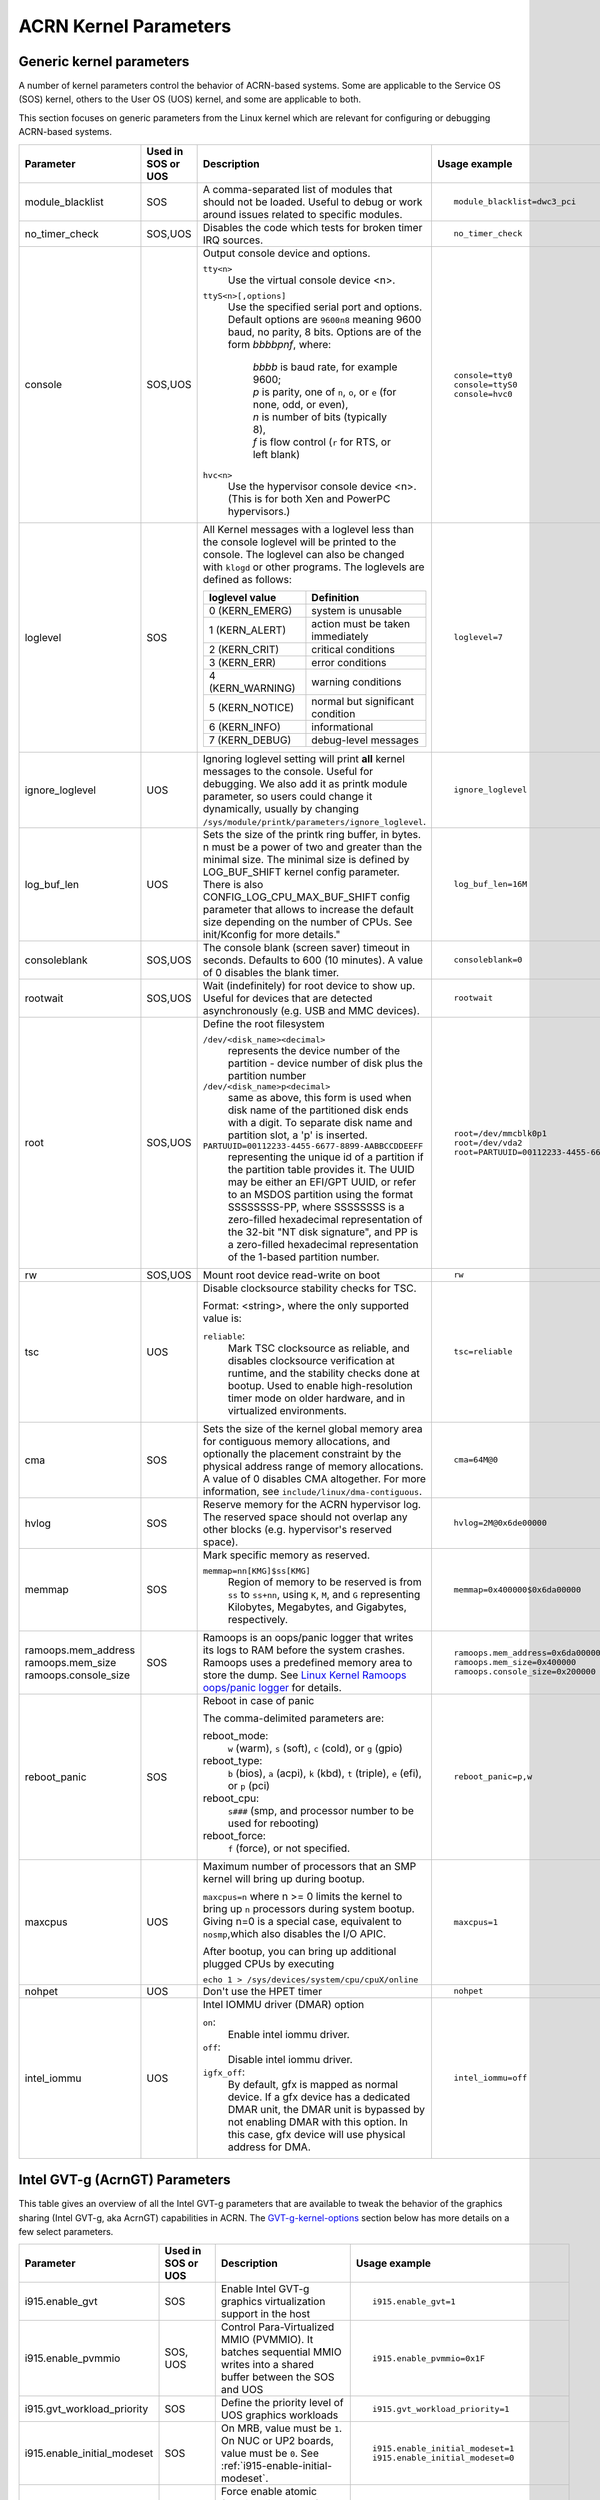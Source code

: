 .. _kernel-parameters:

ACRN Kernel Parameters
######################

Generic kernel parameters
*************************

A number of kernel parameters control the behavior of ACRN-based systems. Some
are applicable to the Service OS (SOS) kernel, others to the User OS (UOS)
kernel, and some are applicable to both.

This section focuses on generic parameters from the Linux kernel which are
relevant for configuring or debugging ACRN-based systems.

.. list-table::
   :header-rows: 1
   :widths: 10,10,50,30

   * - Parameter
     - Used in SOS or UOS
     - Description
     - Usage example

   * - module_blacklist
     - SOS
     - A comma-separated list of modules that should not be loaded.
       Useful to debug or work
       around issues related to specific modules.
     - ::

         module_blacklist=dwc3_pci

   * - no_timer_check
     - SOS,UOS
     - Disables the code which tests for broken timer IRQ sources.
     - ::

         no_timer_check

   * - console
     - SOS,UOS
     - Output console device and options.

       ``tty<n>``
         Use the virtual console device <n>.

       ``ttyS<n>[,options]``
         Use the specified serial port and options. Default options are
         ``9600n8`` meaning 9600 baud, no parity, 8 bits. Options are of the form *bbbbpnf*,
         where:

            | *bbbb* is baud rate, for example 9600;
            | *p* is parity, one of ``n``, ``o``, or ``e`` (for none, odd, or even),
            | *n* is number of bits (typically 8),
            | *f* is flow control (``r`` for RTS, or left blank)

       ``hvc<n>``
         Use the hypervisor console device <n>. (This is for both Xen and
         PowerPC hypervisors.)
     - ::

          console=tty0
          console=ttyS0
          console=hvc0

   * - loglevel
     - SOS
     - All Kernel messages with a loglevel less than the console loglevel will
       be printed to the console. The loglevel can also be changed with
       ``klogd`` or other programs. The loglevels are defined as follows:

       .. list-table::
          :header-rows: 1

          * - loglevel value
            - Definition
          * - 0 (KERN_EMERG)
            - system is unusable
          * - 1 (KERN_ALERT)
            - action must be taken immediately
          * - 2 (KERN_CRIT)
            - critical conditions
          * - 3 (KERN_ERR)
            - error conditions
          * - 4 (KERN_WARNING)
            - warning conditions
          * - 5 (KERN_NOTICE)
            - normal but significant condition
          * - 6 (KERN_INFO)
            - informational
          * - 7 (KERN_DEBUG)
            - debug-level messages
     - ::

          loglevel=7

   * - ignore_loglevel
     - UOS
     - Ignoring loglevel setting will print **all**
       kernel messages to the console. Useful for debugging.
       We also add it as printk module parameter, so users
       could change it dynamically, usually by changing
       ``/sys/module/printk/parameters/ignore_loglevel``.
     - ::

          ignore_loglevel


   * - log_buf_len
     - UOS
     - Sets the size of the printk ring buffer,
       in bytes.  n must be a power of two and greater
       than the minimal size. The minimal size is defined
       by LOG_BUF_SHIFT kernel config parameter. There is
       also CONFIG_LOG_CPU_MAX_BUF_SHIFT config parameter
       that allows to increase the default size depending on
       the number of CPUs. See init/Kconfig for more details."
     - ::

          log_buf_len=16M

   * - consoleblank
     - SOS,UOS
     - The console blank (screen saver) timeout in
       seconds. Defaults to 600 (10 minutes). A value of 0
       disables the blank timer.
     - ::

          consoleblank=0

   * - rootwait
     - SOS,UOS
     - Wait (indefinitely) for root device to show up.
       Useful for devices that are detected asynchronously
       (e.g. USB and MMC devices).
     - ::

          rootwait

   * - root
     - SOS,UOS
     - Define the root filesystem

       ``/dev/<disk_name><decimal>``
          represents the device number of the partition - device
          number of disk plus the partition number

       ``/dev/<disk_name>p<decimal>``
          same as above, this form is used when disk name of
          the partitioned disk ends with a digit. To separate
          disk name and partition slot, a 'p' is inserted.

       ``PARTUUID=00112233-4455-6677-8899-AABBCCDDEEFF``
          representing the unique id of a partition if the
          partition table provides it.  The UUID may be either
          an EFI/GPT UUID, or refer to an MSDOS
          partition using the format SSSSSSSS-PP, where SSSSSSSS is a
          zero-filled hexadecimal representation of the 32-bit
          "NT disk signature", and PP is a zero-filled hexadecimal
          representation of the 1-based partition number.
     - ::

          root=/dev/mmcblk0p1
          root=/dev/vda2
          root=PARTUUID=00112233-4455-6677-8899-AABBCCDDEEFF

   * - rw
     - SOS,UOS
     - Mount root device read-write on boot
     - ::

          rw

   * - tsc
     - UOS
     - Disable clocksource stability checks for TSC.

       Format: <string>, where the only supported value is:

       ``reliable``:
          Mark TSC clocksource as reliable, and disables clocksource
          verification at runtime, and the stability checks done at bootup.
          Used to enable high-resolution timer mode on older hardware, and in
          virtualized environments.
     - ::

          tsc=reliable

   * - cma
     - SOS
     - Sets the size of the kernel global memory area for
       contiguous memory allocations, and optionally the
       placement constraint by the physical address range of
       memory allocations. A value of 0 disables CMA
       altogether. For more information, see
       ``include/linux/dma-contiguous``.
     - ::

          cma=64M@0

   * - hvlog
     - SOS
     - Reserve memory for the ACRN hypervisor log. The reserved space should not
       overlap any other blocks (e.g.  hypervisor's reserved space).
     - ::

          hvlog=2M@0x6de00000

   * - memmap
     - SOS
     - Mark specific memory as reserved.

       ``memmap=nn[KMG]$ss[KMG]``
         Region of memory to be reserved is from ``ss`` to ``ss+nn``,
         using ``K``, ``M``, and ``G`` representing Kilobytes, Megabytes, and
         Gigabytes, respectively.
     - ::

         memmap=0x400000$0x6da00000

   * - ramoops.mem_address
       ramoops.mem_size
       ramoops.console_size
     - SOS
     - Ramoops is an oops/panic logger that writes its logs to RAM
       before the system crashes. Ramoops uses a predefined memory area
       to store the dump. See `Linux Kernel Ramoops oops/panic logger
       <https://www.kernel.org/doc/html/v4.19/admin-guide/ramoops.html#ramoops-oops-panic-logger>`_
       for details.
     - ::

         ramoops.mem_address=0x6da00000
         ramoops.mem_size=0x400000
         ramoops.console_size=0x200000


   * - reboot_panic
     - SOS
     - Reboot in case of panic

       The comma-delimited parameters are:

       reboot_mode:
         ``w`` (warm), ``s`` (soft), ``c`` (cold), or ``g`` (gpio)

       reboot_type:
         ``b`` (bios), ``a`` (acpi), ``k`` (kbd), ``t`` (triple), ``e`` (efi),
         or ``p`` (pci)

       reboot_cpu:
         ``s###`` (smp, and processor number to be used for rebooting)

       reboot_force:
         ``f`` (force), or not specified.
     - ::

         reboot_panic=p,w

   * - maxcpus
     - UOS
     - Maximum number of processors that an SMP kernel
       will bring up during bootup.

       ``maxcpus=n`` where n >= 0 limits
       the kernel to bring up ``n`` processors during system bootup.
       Giving n=0 is a special case, equivalent to ``nosmp``,which
       also disables the I/O APIC.

       After bootup, you can bring up additional plugged CPUs by executing

       ``echo 1 > /sys/devices/system/cpu/cpuX/online``
     - ::

         maxcpus=1

   * - nohpet
     - UOS
     -  Don't use the HPET timer
     - ::

         nohpet

   * - intel_iommu
     - UOS
     - Intel IOMMU driver (DMAR) option

       ``on``:
         Enable intel iommu driver.

       ``off``:
         Disable intel iommu driver.

       ``igfx_off``:
         By default, gfx is mapped as normal device. If a gfx
         device has a dedicated DMAR unit, the DMAR unit is
         bypassed by not enabling DMAR with this option. In
         this case, gfx device will use physical address for DMA.
     - ::

         intel_iommu=off


Intel GVT-g (AcrnGT) Parameters
*******************************

This table gives an overview of all the Intel GVT-g parameters that are
available to tweak the behavior of the graphics sharing (Intel GVT-g, aka
AcrnGT) capabilities in ACRN. The `GVT-g-kernel-options`_
section below has more details on a few select parameters.

.. list-table::
   :header-rows: 1
   :widths: 10,10,50,30

   * - Parameter
     - Used in SOS or UOS
     - Description
     - Usage example

   * - i915.enable_gvt
     - SOS
     - Enable Intel GVT-g graphics virtualization support in the host
     - ::

         i915.enable_gvt=1

   * - i915.enable_pvmmio
     - SOS, UOS
     - Control Para-Virtualized MMIO (PVMMIO). It batches sequential MMIO writes
       into a shared buffer between the SOS and UOS
     - ::

         i915.enable_pvmmio=0x1F

   * - i915.gvt_workload_priority
     - SOS
     - Define the priority level of UOS graphics workloads
     - ::

         i915.gvt_workload_priority=1

   * - i915.enable_initial_modeset
     - SOS
     - On MRB, value must be ``1``.  On NUC or UP2 boards, value must be
       ``0``. See :ref:`i915-enable-initial-modeset`.
     - ::

         i915.enable_initial_modeset=1
         i915.enable_initial_modeset=0

   * - i915.nuclear_pageflip
     - SOS,UOS
     - Force enable atomic functionality on platforms that don't have full support yet.
     - ::

         i915.nuclear_pageflip=1

   * - i915.avail_planes_per_pipe
     - SOS
     - See :ref:`i915-avail-planes-owners`.
     - ::

         i915.avail_planes_per_pipe=0x01010F

   * - i915.domain_plane_owners
     - SOS
     - See :ref:`i915-avail-planes-owners`.
     - ::

         i915.domain_plane_owners=0x011111110000

   * - i915.domain_scaler_owner
     - SOS
     - See `i915.domain_scaler_owner`_
     - ::

         i915.domain_scaler_owner=0x021100

   * - i915.enable_guc
     - SOS
     - Enable GuC load for HuC load.
     - ::

         i915.enable_guc=0x02

   * - i915.avail_planes_per_pipe
     - UOS
     - See :ref:`i915-avail-planes-owners`.
     - ::

         i915.avail_planes_per_pipe=0x070F00

   * - i915.enable_guc
     - UOS
     - Disable GuC
     - ::

         i915.enable_guc=0

   * - i915.enable_hangcheck
     - UOS
     - Disable check GPU activity for detecting hangs.
     - ::

         i915.enable_hangcheck=0

   * - i915.enable_fbc
     - UOS
     - Enable frame buffer compression for power savings
     - ::

         i915.enable_fbc=1

.. _GVT-g-kernel-options:

GVT-g (AcrnGT) Kernel Options details
=====================================

This section provides additional information and details on the kernel command
line options that are related to AcrnGT.

i915.enable_gvt
---------------

This option enables support for Intel GVT-g graphics virtualization
support in the host. By default, it's not enabled, so we need to add
``i915.enable_gvt=1`` in the SOS kernel command line.  This is a Service
OS only parameter, and cannot be enabled in the User OS.

i915.enable_pvmmio
------------------

We introduce the feature named **Para-Virtualized MMIO** (PVMMIO)
to improve graphics performance of the GVT-g guest.
This feature batches sequential MMIO writes into a
shared buffer between the Service OS and User OS, and then submits a
para-virtualized command to notify to GVT-g in Service OS. This
effectively reduces the trap numbers of MMIO operations and improves
overall graphics performance.

The ``i915.enable_pvmmio`` option controls
the optimization levels of the PVMMIO feature: each bit represents a
sub-feature of the optimization. By default, all
sub-features of PVMMIO are enabled. They can also be selectively
enabled or disabled..

The PVMMIO optimization levels are:

* PVMMIO_ELSP_SUBMIT = 0x1 - Batch submission of the guest graphics
  workloads
* PVMMIO_PLANE_UPDATE = 0x2 - Batch plane register update operations
* PVMMIO_PLANE_WM_UPDATE = 0x4 - Batch watermark registers update operations
* PVMMIO_MASTER_IRQ = 0x8 - Batch IRQ related registers
* PVMMIO_PPGTT_UPDATE = 0x10 - Use PVMMIO method to update the PPGTT table
  of guest.

.. note:: This parameter works in both the Service OS and User OS, but
   changes to one will affect the other. For example, if either SOS or UOS
   disables the PVMMIO_PPGTT_UPDATE feature, this optimization will be
   disabled for both.

i915.gvt_workload_priority
--------------------------

AcrnGT supports **Prioritized Rendering** as described in the
:ref:`GVT-g-prioritized-rendering` high-level design.  This
configuration option controls the priority level of GVT-g guests.
Priority levels range from -1023 to 1023.

The default priority is zero, the same priority as the Service OS. If
the level is less than zero, the guest's priority will be lower than the
Service OS, so graphics preemption will work and the prioritized
rendering feature will be enabled.  If the level is greater than zero,
UOS graphics workloads will preempt most of the SOS graphics workloads,
except for display updating related workloads that use a default highest
priority (1023).

Currently, all UOSes share the same priority.
This is a Service OS only parameters, and does
not work in the User OS.

.. _i915-enable-initial-modeset:

i915.enable_initial_modeset
---------------------------

At time, kernel graphics must be initialized with a valid display
configuration with full display pipeline programming in place before the
user space is initialized and without a fbdev & fb console.

When ``i915.enable_initial_modeset=1``, the FBDEV of i915 will not be
initialized, so users would not be able to see the fb console on screen.
If there is no graphics UI running by default, users will see black
screens displayed.

When ``i915.enable_initial_modeset=0`` in SOS, the plane restriction
(also known as plane-based domain ownership) feature will be disabled.
(See the next section and :ref:`plane_restriction` in the ACRN GVT-g
High Level Design for more information about this feature.)

In the current configuration, we will set
``i915.enable_initial_modeset=1`` in SOS and
``i915.enable_initial_modeset=0`` in UOS.

This parameter is not used on UEFI platforms.

.. _i915-avail-planes-owners:

i915.avail_planes_per_pipe and i915.domain_plane_owners
-------------------------------------------------------

Both Service OS and User OS are provided a set of HW planes where they
can display their contents.  Since each domain provides its content,
there is no need for any extra composition to be done through SOS.
``i915.avail_planes_per_pipe`` and ``i915.domain_plane_owners`` work
together to provide the plane restriction (or plan-based domain
ownership) feature.

* i915.domain_plane_owners

  On Intel's display hardware, each pipeline contains several planes, which are
  blended
  together by their Z-order and rendered to the display monitors. In
  AcrnGT, we can control each planes' ownership so that the domains can
  display contents on the planes they own.

  The ``i915.domain_plane_owners`` parameter controls the ownership of all
  the planes in the system, as shown in :numref:`i915-planes-pipes`. Each
  4-bit nibble identifies the domain id owner for that plane and a group
  of 4 nibbles represents a pipe. This is a Service OS only configuration
  and cannot be modified at runtime.  Domain ID 0x0 is for the Service OS,
  the User OS use domain IDs from 0x1 to 0xF.

  .. figure:: images/i915-image1.png
     :width: 900px
     :align: center
     :name: i915-planes-pipes

     i915.domain_plane_owners

  For example, if we set ``i915.domain_plane_owners=0x010001101110``, the
  plane ownership will be as shown in :numref:`i915-planes-example1` - SOS
  (green) owns plane 1A, 1B, 4B, 1C, and 2C, and UOS #1 owns plane 2A, 3A,
  4A, 2B, 3B and 3C.

  .. figure:: images/i915-image2.png
     :width: 900px
     :align: center
     :name: i915-planes-example1

     i915.domain_plane_owners example

  Some other examples:

  * i915.domain_plane_owners=0x022211110000 - SOS (0x0) owns planes on pipe A;
    UOS #1 (0x1) owns all planes on pipe B; and UOS #2 (0x2) owns all
    planes on pipe C (since, in the representation in
    :numref:`i915-planes-pipes` above, there are only 3 planes attached to
    pipe C).

  * i915.domain_plane_owners=0x000001110000 - SOS owns all planes on pipe A
    and pipe C; UOS #1 owns plane 1, 2 and 3 on pipe B. Plane 4 on pipe B
    is owned by the SOS so that if it wants to display notice message, it
    can display on top of the UOS.

* i915.avail_planes_per_pipe

  Option ``i915.avail_planes_per_pipe`` is a bitmask (shown in
  :numref:`i915-avail-planes`) that tells the i915
  driver which planes are available and can be exposed to the compositor.
  This is a parameter that must to be set in each domain. If
  ``i915.avail_planes_per_pipe=0``, the plane restriction feature is disabled.

  .. figure:: images/i915-image3.png
     :width: 600px
     :align: center
     :name: i915-avail-planes

     i915.avail_planes_per_pipe

  For example, if we set ``i915.avail_planes_per_pipe=0x030901`` in SOS
  and ``i915.avail_planes_per_pipe=0x04060E`` in UOS, the planes will be as
  shown in :numref:`i915-avail-planes-example1` and
  :numref:`i915-avail-planes-example1`:

  .. figure:: images/i915-image4.png
     :width: 500px
     :align: center
     :name: i915-avail-planes-example1

     SOS i915.avail_planes_per_pipe

  .. figure:: images/i915-image5.png
     :width: 500px
     :align: center
     :name: i915-avail-planes-example2

     UOS i915.avail_planes_per_pipe

  ``i915.avail_planes_per_pipe`` controls the view of planes from i915 drivers
  inside of every domain, and ``i915.domain_plane_owners`` is the global
  arbiter controlling which domain can present its content onto the
  real hardware.  Generally, they are aligned. For example, we can set
  ``i915.domain_plane_owners= 0x011111110000``,
  ``i915.avail_planes_per_pipe=0x00000F`` in SOS, and
  ``i915.avail_planes_per_pipe=0x070F00`` in domain 1, so every domain will
  only flip on the planes they owns.

  However, we don't force alignment: ``avail_planes_per_pipe`` might
  not be aligned with the
  setting of ``domain_plane_owners``. Consider this example:
  ``i915.domain_plane_owners=0x011111110000``,
  ``i915.avail_planes_per_pipe=0x01010F`` in SOS and
  ``i915.avail_planes_per_pipe=0x070F00`` in domain 1.
  With this configuration, SOS will be able to render on plane 1B and
  plane 1C, however, the content of plane 1B and plane 1C will not be
  flipped onto the real hardware.

i915.domain_scaler_owner
========================

On each Intel GPU display pipeline, there are several plane scalers
to zoom in/out the planes. For example, if a 720p video is played
full-screen on a 1080p display monitor, the kernel driver will use a
scaler to zoom in the video plane to a 1080p image and present it onto a
display pipeline. (Refer to "Intel Open Source Graphics PRM Vol 7:
display" for the details.)

On Broxton platforms, Pipe A and Pipe B each
have two plane scalers, and Pipe C has one plane scaler. To support the
plane scaling in AcrnGT guest OS, we introduced the parameter
``i915.domain_scaler_owner``, to assign a specific scaler to the target
guest OS.

As with the parameter ``i915.domain_plane_owners``, each nibble of
``i915.domain_scaler_owner`` represents the domain id that owns the scaler;
every nibble (4 bits) represents a scaler and every group of 2 nibbles
represents a pipe. This is a Service OS only configuration and cannot be
modified at runtime. Domain ID 0x0 is for the Service OS, the User OS
use domain IDs from 0x1 to 0xF.

For example, if we set ``i915.domain_scaler_owner=0x021100``, the SOS
owns scaler 1A, 2A; UOS #1 owns scaler 1B, 2B; and UOS #2 owns scaler
1C.

i915.enable_hangcheck
=====================

This parameter enable detection of a GPU hang. When enabled, the i915
will start a timer to check if the workload is completed in a specific
time. If not, i915 will treat it as a GPU hang and trigger a GPU reset.

In AcrnGT, the workload in SOS and UOS can be set to different
priorities. If SOS is assigned a higher priority than the UOS, the UOS's
workload might not be able to run on the HW on time. This may lead to
the guest i915 triggering a hangcheck and lead to a guest GPU reset.
This reset is unnecessary so we use ``i915.enable_hangcheck=0`` to
disable this timeout check and prevent guest from triggering unnecessary
GPU resets.
